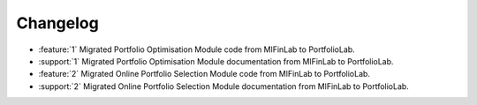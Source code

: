 =========
Changelog
=========

..
    The Following are valid options
    * :release:`0.1.0 <2020-11-14>`
    * :support:`119` Upgrade to pandas 1.0
    * :feature:`50` Add a distutils command for marbles
    * :bug:`58` Fixed test failure on OSX

..
    For Help: https://releases.readthedocs.io/en/latest/index.html

* :feature:`1` Migrated Portfolio Optimisation Module code from MlFinLab to PortfolioLab.
* :support:`1` Migrated Portfolio Optimisation Module documentation from MlFinLab to PortfolioLab.
* :feature:`2` Migrated Online Portfolio Selection Module code from MlFinLab to PortfolioLab.
* :support:`2` Migrated Online Portfolio Selection Module documentation from MlFinLab to PortfolioLab.

